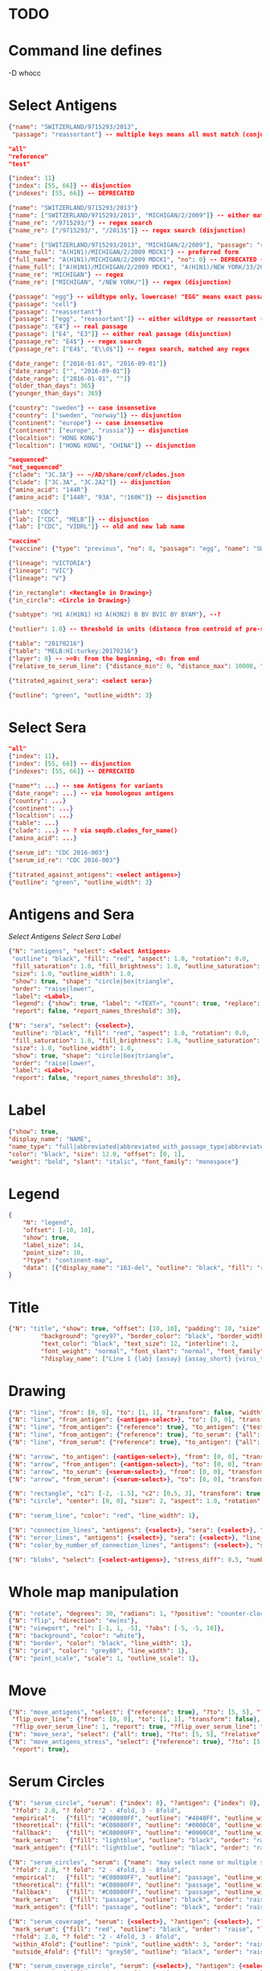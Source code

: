 # Time-stamp: <2020-05-04 10:50:13 eu>

* TODO

* Command line defines

-D whocc

* Select Antigens

#+BEGIN_SRC json
{"name": "SWITZERLAND/9715293/2013",
 "passage": "reassortant"} -- multiple keys means all must match (conjunction)

"all"
"reference"
"test"

{"index": 11}
{"index": [55, 66]} -- disjunction
{"indexes": [55, 66]} -- DEPRECATED

{"name": "SWITZERLAND/9715293/2013"}
{"name": ["SWITZERLAND/9715293/2013", "MICHIGAN/2/2009"]} -- either matched (disjunction)
{"name_re": "/9715293/"} -- regex search
{"name_re": ["/9715293/", "/2013$"]} -- regex search (disjunction)

{"name": ["SWITZERLAND/9715293/2013", "MICHIGAN/2/2009"], "passage": "reassortant"}
{"name_full": "A(H1N1)/MICHIGAN/2/2009 MDCK1"} -- preferred form
{"full_name": "A(H1N1)/MICHIGAN/2/2009 MDCK1", "no": 0} -- DEPRECATED (backward compatible)
{"name_full": ["A(H1N1)/MICHIGAN/2/2009 MDCK1", "A(H1N1)/NEW YORK/33/2011 MDCK2"]} -- (disjunction)
{"name_re": "MICHIGAN"} -- regex
{"name_re": ["MICHIGAN", "/NEW YORK/"]} -- regex (disjunction)

{"passage": "egg"} -- wildtype only, lowercase! "EGG" means exact passage
{"passage": "cell"}
{"passage": "reassortant"}
{"passage": ["egg", "reassortant"]} -- either wildtype or reassortant (disjunction)
{"passage": "E4"} -- real passage
{"passage": ["E4", "E3"]} -- either real passage (disjunction)
{"passage_re": "E4$"} -- regex search
{"passage_re": ["E4$", "E\\d$"]} -- regex search, matched any regex

{"date_range": ["2016-01-01", "2016-09-01"]}
{"date_range": ["", "2016-09-01"]}
{"date_range": ["2016-01-01", ""]}
{"older_than_days": 365}
{"younger_than_days": 365}

{"country": "sweden"} -- case insensetive
{"country": ["sweden", "norway"]} -- disjunction
{"continent": "europe"} -- case insensetive
{"continent": ["europe", "russia"]} -- disjunction
{"localtion": "HONG KONG"}
{"localtion": ["HONG KONG", "CHINA"]} -- disjunction

"sequenced"
"not_sequenced"
{"clade": "3C.3A"} -- ~/AD/share/conf/clades.json
{"clade": ["3C.3A", "3C.2A2"]} -- disjunction
{"amino_acid": "144R"}
{"amino_acid": ["144R", "93A", "!160K"]} -- disjunction

{"lab": "CDC"}
{"lab": ["CDC", "MELB"]} -- disjunction
{"lab": ["CDC", "VIDRL"]} -- old and new lab name

"vaccine"
{"vaccine": {"type": "previous", "no": 0, "passage": "egg", "name": "SWITZERLAND"}}

{"lineage": "VICTORIA"}
{"lineage": "VIC"}
{"lineage": "V"}

{"in_rectangle": <Rectangle in Drawing>}
{"in_circle": <Circle in Drawing>}

{"subtype": "H1 A(H1N1) H3 A(H3N2) B BV BVIC BY BYAM"}, --?

{"outlier": 1.0} -- threshold in units (distance from centroid of pre-selected points), must be after other select args, e.g. after "clade"

{"table": "20170216"}
{"table": "MELB:HI:turkey:20170216"}
{"layer": 0} -- >=0: from the beginning, <0: from end
{"relative_to_serum_line": {"distance_min": 0, "distance_max": 10000, "direction": 1}, "?direction": [1, -1, 0]}

{"titrated_against_sera": <select sera>}

{"outline": "green", "outline_width": 3}
#+END_SRC


* Select Sera

#+BEGIN_SRC json
"all"
{"index": 11}, 
{"index": [55, 66]} -- disjunction
{"indexes": [55, 66]} -- DEPRECATED

{"name*": ...} -- see Antigens for variants
{"date_range": ...} -- via homologous antigens
{"country": ...}
{"continent": ...}
{"localtion": ...}
{"table": ...}
{"clade": ...} -- ? via seqdb.clades_for_name()
{"amino_acid": ...}

{"serum_id": "CDC 2016-003"}
{"serum_id_re": "CDC 2016-003"}

{"titrated_against_antigens": <select antigens>}
{"outline": "green", "outline_width": 3}
#+END_SRC


* Antigens and Sera

[[Select Antigens][Select Antigens]]
[[Select Sera][Select Sera]]
[[Label][Label]]

#+BEGIN_SRC json
{"N": "antigens", "select": <Select Antigens>
 "outline": "black", "fill": "red", "aspect": 1.0, "rotation": 0.0,
 "fill_saturation": 1.0, "fill_brightness": 1.0, "outline_saturation": 1.0, "outline_brightness": 1.0,
 "size": 1.0, "outline_width": 1.0,
 "show": true, "shape": "circle|box|triangle",
 "order": "raise|lower",
 "label": <Label>,
 "legend": {"show": true, "label": "<TEXT>", "count": true, "replace": false},
 "report": false, "report_names_threshold": 30},

{"N": "sera", "select": {<select>},
 "outline": "black", "fill": "red", "aspect": 1.0, "rotation": 0.0,
 "fill_saturation": 1.0, "fill_brightness": 1.0, "outline_saturation": 1.0, "outline_brightness": 1.0,
 "size": 1.0, "outline_width": 1.0,
 "show": true, "shape": "circle|box|triangle",
 "order": "raise|lower",
 "label": <Label>,
 "report": false, "report_names_threshold": 30},

#+END_SRC


* Label

#+BEGIN_SRC json
{"show": true,
"display_name": "NAME",
"name_type": "full|abbreviated|abbreviated_with_passage_type|abbreviated_location_year",
"color": "black", "size": 12.0, "offset": [0, 1],
"weight": "bold", "slant": "italic", "font_family": "monospace"}
#+END_SRC

* Legend

#+BEGIN_SRC json
  {
      "N": "legend",
      "offset": [-10, 10],
      "show": true,
      "label_size": 14,
      "point_size": 10,
      "?type": "continent-map",
      "data": [{"display_name": "163-del", "outline": "black", "fill": "red"}]
  }
#+END_SRC

* Title

#+BEGIN_SRC json
{"N": "title", "show": true, "offset": [10, 10], "padding": 10, "size": 1,
         "background": "grey97", "border_color": "black", "border_width": 0.1,
         "text_color": "black", "text_size": 12, "interline": 2,
         "font_weight": "normal", "font_slant": "normal", "font_family": "sans serif",
         "?display_name": ["Line 1 {lab} {assay} {assay_short} {virus_type} {lineage} {date} {name}", "Line 2", "Another line"]}
#+END_SRC


* Drawing

#+BEGIN_SRC json
{"N": "line", "from": [0, 0], "to": [1, 1], "transform": false, "width": 1, "color": "red"},
{"N": "line", "from_antigen": {<antigen-select>}, "to": [0, 0], "transform": false, "width": 1, "color": "red", "report": true},
{"N": "line", "from_antigen": {"reference": true}, "to_antigen": {"test": true}, "width": 1, "color": "green", "report": true},
{"N": "line", "from_antigen": {"reference": true}, "to_serum": {"all": true}, "width": 1, "color": "green", "report": true},
{"N": "line", "from_serum": {"reference": true}, "to_antigen": {"all": true}, "width": 1, "color": "green", "report": true},

{"N": "arrow", "to_antigen": {<antigen-select>}, "from": [0, 0], "transform": false, "width": 1, "color": "red", "head_filled": true, "head_color": "magenta", "arrow_width": 10, "report": true},
{"N": "arrow", "from_antigen": {<antigen-select>}, "to": [0, 0], "transform": false, "width": 1, "color": "red", "head_filled": true, "head_color": "magenta", "arrow_width": 10, "report": true},
{"N": "arrow", "to_serum": {<serum-select>}, "from": [0, 0], "transform": false, "width": 1, "color": "red", "head_filled": true, "head_color": "magenta", "arrow_width": 10, "report": true},
{"N": "arrow", "from_serum": {<serum-select>}, "to": [0, 0], "transform": false, "width": 1, "color": "red", "head_filled": true, "head_color": "magenta", "arrow_width": 10, "report": true},

{"N": "rectangle", "c1": [-2, -1.5], "c2": [0.5, 3], "transform": true, "rotate": 0.0, "filled": true, "color": "#80FF0000", "?rotate": "<3.15 - radians, >3.15 - degrees"},
{"N": "circle", "center": [0, 0], "size": 2, "aspect": 1.0, "rotation": 0, "fill": "#80FFA500", "outline": "#80FF0000", "outline_width": 10},

{"N": "serum_line", "color": "red", "line_width": 1},

{"N": "connection_lines", "antigens": {<select>}, "sera": {<select>}, "color": "grey", "line_width": 1},
{"N": "error_lines", "antigens": {<select>}, "sera": {<select>}, "line_width": 1, "report": false},
{"N": "color_by_number_of_connection_lines", "antigens": {<select>}, "sera": {<select>}, "start": "", "end": ""},

{"N": "blobs", "select": {<select-antigens>}, "stress_diff": 0.5, "number_of_drections": 36, "stress_diff_precision": 1e-5, "fill": "transparent", "color": "pink", "line_width": 1, "report": false},
#+END_SRC


* Whole map manipulation

#+BEGIN_SRC json
{"N": "rotate", "degrees": 30, "radians": 1, "?positive": "counter-clockwise"},
{"N": "flip", "direction": "ew|ns"},
{"N": "viewport", "rel": [-1, 1, -5], "?abs": [-5, -5, 10]},
{"N": "background", "color": "white"},
{"N": "border", "color": "black", "line_width": 1},
{"N": "grid", "color": "grey80", "line_width": 1},
{"N": "point_scale", "scale": 1, "outline_scale": 1},
#+END_SRC


* Move

#+BEGIN_SRC json
{"N": "move_antigens", "select": {"reference": true}, "?to": [5, 5], "?relative": [1, 1], "?to_antigen": {"index": 10}, "?to_serum": {"index": 10},
 "flip_over_line": {"from": [0, 0], "to": [1, 1], "transform": false},
 "?flip_over_serum_line": 1, "report": true, "?flip_over_serum_line": "scale (1 - mirror, 0.1 - close to serum line, 0 - move to serum line)"},
{"N": "move_sera", "select": {"all": true}, "?to": [5, 5], "?relative": [1, 1], "?to_antigen": {"index": 10}, "to_serum": {"index": 1}, "flip_over_line": {"from": [0, 0], "to": [1, 1], "transform": false}, "report": true},
{"N": "move_antigens_stress", "select": {"reference": true}, "?to": [5, 5], "?relative": [1, 1], "?fill": "pink", "?outline": "grey", "?order": "raise", "?size": 1,
 "report": true},
#+END_SRC


* Serum Circles

#+BEGIN_SRC json
{"N": "serum_circle", "serum": {"index": 0}, "?antigen": {"index": 0}, "report": true,
 "?fold": 2.0, "? fold": "2 - 4fold, 3 - 8fold",
 "empirical":   {"fill": "#C08080FF", "outline": "#4040FF", "outline_width": 2, "?outline_dash": "dash2", "?angle_degrees": [0, 30], "?radius_line_dash": "dash2", "?radius_line_color": "red", "?radius_line_width": 1, "show": true},
 "theoretical": {"fill": "#C08080FF", "outline": "#0000C0", "outline_width": 2, "?outline_dash": "dash2", "?angle_degrees": [0, 30], "?radius_line_dash": "dash2", "?radius_line_color": "red", "?radius_line_width": 1, "show": true},
 "fallback":    {"fill": "#C08080FF", "outline": "#0000C0", "outline_width": 2, "outline_dash": "dash3",  "?angle_degrees": [0, 30], "?radius_line_dash": "dash2", "?radius_line_color": "red", "?radius_line_width": 1, "radius": 3, "show": true},
 "mark_serum":   {"fill": "lightblue", "outline": "black", "order": "raise", "label": {"name_type": "full", "offset": [0, 1.2], "color": "black", "size": 12}},
 "mark_antigen": {"fill": "lightblue", "outline": "black", "order": "raise", "label": {"name_type": "full", "offset": [0, 1.2], "color": "black", "size": 12}}},

{"N": "serum_circles", "serum": {"name": "may select none or multiple sera"}, "?antigen": {"index": 0}, "report": true,
 "?fold": 2.0, "? fold": "2 - 4fold, 3 - 8fold",
 "empirical":   {"fill": "#C08080FF", "outline": "passage", "outline_width": 2, "?outline_dash": "dash2", "?angle_degrees": [0, 30], "?radius_line_dash": "dash2", "?radius_line_color": "red", "?radius_line_width": 1, "show": true},
 "theoretical": {"fill": "#C08080FF", "outline": "passage", "outline_width": 2, "?outline_dash": "dash2", "?angle_degrees": [0, 30], "?radius_line_dash": "dash2", "?radius_line_color": "red", "?radius_line_width": 1, "show": true},
 "fallback":    {"fill": "#C08080FF", "outline": "passage", "outline_width": 2, "outline_dash": "dash3",  "?angle_degrees": [0, 30], "?radius_line_dash": "dash2", "?radius_line_color": "red", "?radius_line_width": 1, "radius": 3, "show": true},
 "mark_serum":   {"fill": "passage", "outline": "black", "order": "raise", "label": {"name_type": "full", "offset": [0, 1.2], "color": "black", "size": 12}},
 "mark_antigen": {"fill": "passage", "outline": "black", "order": "raise", "label": {"name_type": "full", "offset": [0, 1.2], "color": "black", "size": 12}}},

{"N": "serum_coverage", "serum": {<select>}, "?antigen": {<select>}, "?homologous_titer": "1280", "report": true,
 "mark_serum": {"fill": "red", "outline": "black", "order": "raise", "label": {"name_type": "full", "offset": [0, 1.2], "color": "black", "size": 12, "weight": "bold"}},
 "?fold": 2.0, "? fold": "2 - 4fold, 3 - 8fold",
 "within_4fold": {"outline": "pink", "outline_width": 3, "order": "raise"},
 "outside_4fold": {"fill": "grey50", "outline": "black", "order": "raise"}},

{"N": "serum_coverage_circle", "serum": {<select>}, "?antigen": {<select>}, "?homologous_titer": "1280", "report": true,
 "mark_serum": {"fill": "red", "outline": "black", "order": "raise", "label": {"name_type": "full", "offset": [0, 1.2], "color": "black", "size": 12, "weight": "bold"}},
 "empirical": {"show": true, "fill": "#C0FF8080", "outline": "red", "outline_width": 2, "?outline_dash": "dash2", "angle_degrees": [0, 30], "radius_line_dash": "dash2", "?radius_line_color": "red", "?radius_line_width": 1},
 "theoretical": {"show": true, "fill": "#C08080FF", "outline": "blue", "outline_width": 2, "?outline_dash": "dash2", "angle_degrees": [0, 30], "radius_line_dash": "dash2", "?radius_line_color": "red", "?radius_line_width": 1},
 "?fold": 2.0, "? fold": "2 - 4fold, 3 - 8fold",
 "within_4fold": {"outline": "pink", "outline_width": 3, "order": "raise"},
 "outside_4fold": {"fill": "grey50", "outline": "black", "order": "raise"}},
#+END_SRC


* Procrustes

#+BEGIN_SRC json
        {"N": "procrustes_arrows", "chart": "secondary.ace", "projection": 0, "match": "auto", "?match": "auto, strict, relaxed, ignored", "scaling": false, "report": false,
         "?subset": "all, sera, antigens, reference, test", "?subset_antigens": {"clade": "2a1"}, "?subset_sera": {"clade": "2a1"},
         "threshold": 0.005, "?threshold": "do not show arrows shorter than this value in units",
         "arrow": {"color": "black", "head_color": "black", "head_filled": true, "line_width": 1, "arrow_width": 5}},
#+END_SRC


* Time series

#+BEGIN_SRC json

#+END_SRC


* VCM SSM
:PROPERTIES:
:VISIBILITY: folded
:END:

#+BEGIN_SRC json
{"N": "title", "background": "transparent", "border_width": 0, "text_size": 24, "font_weight": "bold", "display_name": ["CDC H3 HI March 2017"]},
"continents",
{"N": "antigens", "select": "reference", "outline": "grey80", "fill": "transparent"},
{"N": "antigens", "select": "test", "show": false},
{"N": "antigens", "select": {"test": true, "date_range": ["2017-03-01", "2017-04-01"]}, "size": 8, "order": "raise", "show": true},
{"N": "vaccines", "size": 25, "report": false},
{"N": "point_scale", "scale": 2.5, "outline_scale": 1},
{"N": "viewport", "rel": [6.5, 7.5, -11]},
#+END_SRC


* Built-in ~/AD/share/conf/mapi.json

#+BEGIN_SRC json
"all-grey"
"size-reset"
"clades"
"clades-last-6-months"
"clades-last-12-months"
"continents"
?? {"N": "continents", "legend": {"type": "continent_map", "offset": [-1, -1], "show": true, "size": 100}, "outline": "black"},
#+END_SRC


* Rest
:PROPERTIES:
:VISIBILITY: folded
:END:

"==================== sequences ====================",

{"N": "amino-acids", "pos": [159], "?colors": {"K": "#FF0000", "R": "#0000FF", "X": "grey25"},
 "color_set": "ana|google", "outline": "black", "outline_width": 1.0,
 "aspect": 1.0, "rotation": 0.0, "size": 8.0, "order": "raise|lower",
 "legend": {"count": true},
 "centroid": false,
 "report": false},

{"N": "compare-sequences",
 "select1": {"?": "master group select"}, "select2": {"?": "to compare group select"},
 "format": "text|html", "output": "filename.html - if has no /, generated in the same dir as output pdf", "open": true
},

"==================== ====================",

{obsolete! "N": "serum_circle", "serum": {"index": 0}, "?antigen": {"index": 0}, "?homologous_titer": "1280", "report": true,
 "type": "empirical (default) | theoretical",
 "circle": {"fill": "#C08080FF", "outline": "blue", "outline_width": 2, "angle_degrees": [0, 30], "radius_line_dash": "dash2", "?radius_line_color": "red", "?radius_line_width": 1},
 "mark_serum": {"fill": "lightblue", "outline": "black", "order": "raise", "label": {"name_type": "full", "offset": [0, 1.2], "color": "black", "size": 12}},
 "mark_antigen": {"fill": "lightblue", "outline": "black", "order": "raise", "label": {"name_type": "full", "offset": [0, 1.2], "color": "black", "size": 12}}},


* COMMENT ====== local vars
:PROPERTIES:
:VISIBILITY: folded
:END:
#+STARTUP: showall indent
Local Variables:
eval: (auto-fill-mode 0)
eval: (add-hook 'before-save-hook 'time-stamp)
eval: (set (make-local-variable org-confirm-elisp-link-function) nil)
End:
